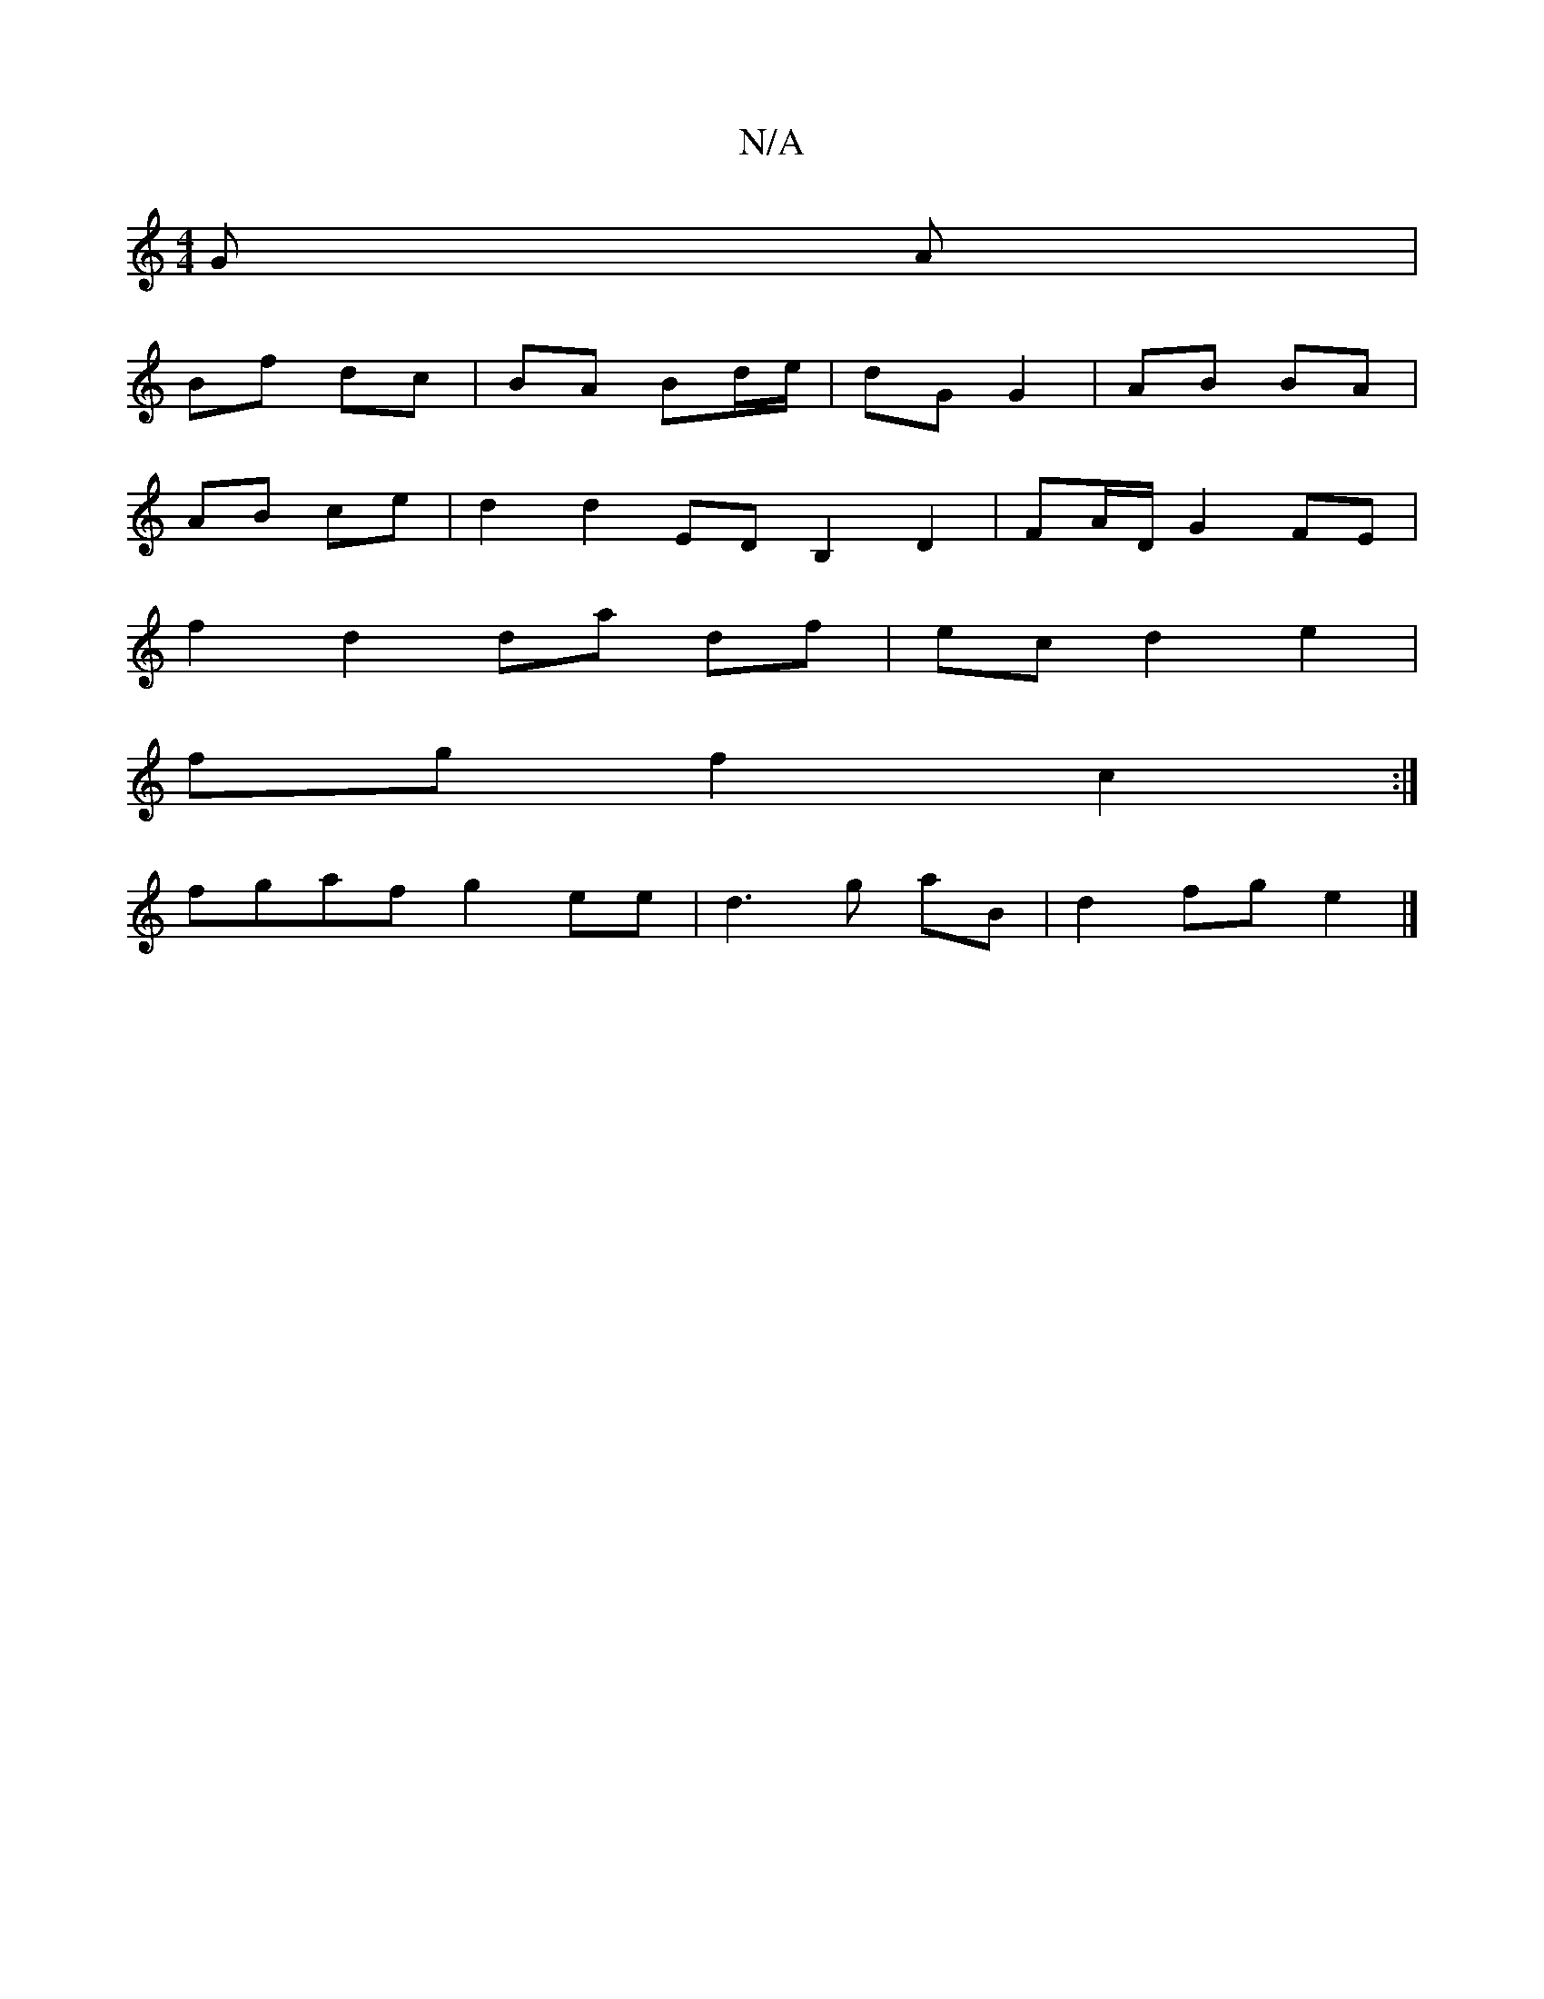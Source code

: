 X:1
T:N/A
M:4/4
R:N/A
K:Cmajor
G A |
Bf dc | BA Bd/e/ | dG G2 | AB BA |
AB ce |d2 d2 EDB,2 D2|FA/D/ G2 FE |
f2 d2 da df | ec d2 e2 |
fg f2 c2:|
fgaf g2ee | d3 g aB |d2 fg e2 |]

cG|:A3 F EF dF|E2E2A2|
G2G2dG|Bded efgd|g2g gfg|eA^c 